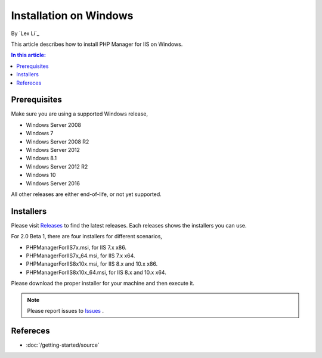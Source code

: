 Installation on Windows
=======================

By `Lex Li`_

This article describes how to install PHP Manager for IIS on Windows.

.. contents:: In this article:
  :local:
  :depth: 1

Prerequisites
-------------
Make sure you are using a supported Windows release,

* Windows Server 2008
* Windows 7
* Windows Server 2008 R2
* Windows Server 2012
* Windows 8.1
* Windows Server 2012 R2
* Windows 10
* Windows Server 2016

All other releases are either end-of-life, or not yet supported.

Installers
----------
Please visit `Releases <https://github.com/phpmanager/phpmanager/releases>`_ to
find the latest releases. Each releases shows the installers you can use.

For 2.0 Beta 1, there are four installers for different scenarios,

* PHPManagerForIIS7x.msi, for IIS 7.x x86.
* PHPManagerForIIS7x_64.msi, for IIS 7.x x64.
* PHPManagerForIIS8x10x.msi, for IIS 8.x and 10.x x86.
* PHPManagerForIIS8x10x_64.msi, for IIS 8.x and 10.x x64.

Please download the proper installer for your machine and then execute it.

.. note:: Please report issues to `Issues
   <https://github.com/phpmanager/phpmanager/issues>`_ .

Refereces
---------

- :doc:`/getting-started/source`

